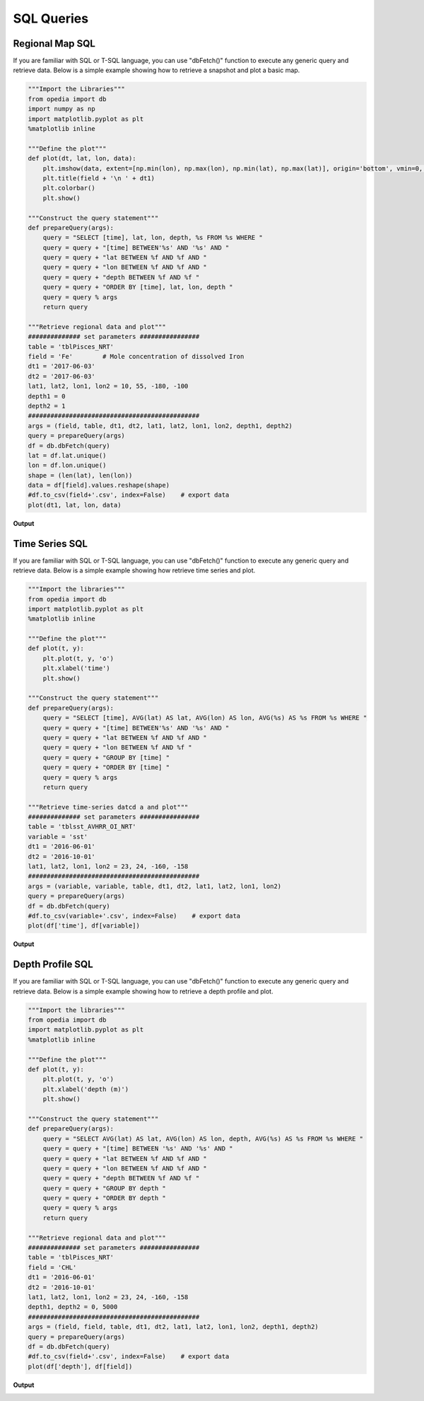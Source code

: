 
SQL Queries
===========


Regional Map SQL
^^^^^^^^^^^^^^^^^

If you are familiar with SQL or T-SQL language, you can use "dbFetch()" function to execute any generic query and retrieve data. Below is a simple example showing how to retrieve a snapshot and plot a basic map.


.. code-block:: python

    """Import the Libraries"""
    from opedia import db
    import numpy as np
    import matplotlib.pyplot as plt
    %matplotlib inline

    """Define the plot"""
    def plot(dt, lat, lon, data):
        plt.imshow(data, extent=[np.min(lon), np.max(lon), np.min(lat), np.max(lat)], origin='bottom', vmin=0, vmax=1e-4)
        plt.title(field + '\n ' + dt1)
        plt.colorbar()
        plt.show()

    """Construct the query statement"""
    def prepareQuery(args):
        query = "SELECT [time], lat, lon, depth, %s FROM %s WHERE "
        query = query + "[time] BETWEEN'%s' AND '%s' AND "
        query = query + "lat BETWEEN %f AND %f AND "
        query = query + "lon BETWEEN %f AND %f AND "
        query = query + "depth BETWEEN %f AND %f "
        query = query + "ORDER BY [time], lat, lon, depth "
        query = query % args
        return query

    """Retrieve regional data and plot"""
    ############## set parameters ################
    table = 'tblPisces_NRT'
    field = 'Fe'        # Mole concentration of dissolved Iron
    dt1 = '2017-06-03'
    dt2 = '2017-06-03'
    lat1, lat2, lon1, lon2 = 10, 55, -180, -100
    depth1 = 0
    depth2 = 1
    ##############################################
    args = (field, table, dt1, dt2, lat1, lat2, lon1, lon2, depth1, depth2)
    query = prepareQuery(args)
    df = db.dbFetch(query)
    lat = df.lat.unique()
    lon = df.lon.unique()
    shape = (len(lat), len(lon))
    data = df[field].values.reshape(shape)
    #df.to_csv(field+'.csv', index=False)    # export data
    plot(dt1, lat, lon, data)

**Output**

.. image:: /_static/tutorial_pics/sql_reg_map.png




Time Series SQL
^^^^^^^^^^^^^^^

If you are familiar with SQL or T-SQL language, you can use "dbFetch()" function to execute any generic query and retrieve data. Below is a simple example showing how retrieve time series and plot.


.. code-block:: python

    """Import the libraries"""
    from opedia import db
    import matplotlib.pyplot as plt
    %matplotlib inline

    """Define the plot"""
    def plot(t, y):
        plt.plot(t, y, 'o')
        plt.xlabel('time')
        plt.show()

    """Construct the query statement"""
    def prepareQuery(args):
        query = "SELECT [time], AVG(lat) AS lat, AVG(lon) AS lon, AVG(%s) AS %s FROM %s WHERE "
        query = query + "[time] BETWEEN'%s' AND '%s' AND "
        query = query + "lat BETWEEN %f AND %f AND "
        query = query + "lon BETWEEN %f AND %f "
        query = query + "GROUP BY [time] "
        query = query + "ORDER BY [time] "
        query = query % args
        return query

    """Retrieve time-series datcd a and plot"""
    ############## set parameters ################
    table = 'tblsst_AVHRR_OI_NRT'
    variable = 'sst'
    dt1 = '2016-06-01'
    dt2 = '2016-10-01'
    lat1, lat2, lon1, lon2 = 23, 24, -160, -158
    ##############################################
    args = (variable, variable, table, dt1, dt2, lat1, lat2, lon1, lon2)
    query = prepareQuery(args)
    df = db.dbFetch(query)
    #df.to_csv(variable+'.csv', index=False)    # export data
    plot(df['time'], df[variable])

**Output**

.. image:: /_static/tutorial_pics/sql_ts.png


Depth Profile SQL
^^^^^^^^^^^^^^^^^

If you are familiar with SQL or T-SQL language, you can use "dbFetch()" function to execute any generic query and retrieve data. Below is a simple example showing how to retrieve a depth profile and plot.


.. code-block:: python

    """Import the libraries"""
    from opedia import db
    import matplotlib.pyplot as plt
    %matplotlib inline

    """Define the plot"""
    def plot(t, y):
        plt.plot(t, y, 'o')
        plt.xlabel('depth (m)')
        plt.show()

    """Construct the query statement"""
    def prepareQuery(args):
        query = "SELECT AVG(lat) AS lat, AVG(lon) AS lon, depth, AVG(%s) AS %s FROM %s WHERE "
        query = query + "[time] BETWEEN '%s' AND '%s' AND "
        query = query + "lat BETWEEN %f AND %f AND "
        query = query + "lon BETWEEN %f AND %f AND "
        query = query + "depth BETWEEN %f AND %f "
        query = query + "GROUP BY depth "
        query = query + "ORDER BY depth "
        query = query % args
        return query

    """Retrieve regional data and plot"""
    ############## set parameters ################
    table = 'tblPisces_NRT'
    field = 'CHL'
    dt1 = '2016-06-01'
    dt2 = '2016-10-01'
    lat1, lat2, lon1, lon2 = 23, 24, -160, -158
    depth1, depth2 = 0, 5000
    ##############################################
    args = (field, field, table, dt1, dt2, lat1, lat2, lon1, lon2, depth1, depth2)
    query = prepareQuery(args)
    df = db.dbFetch(query)
    #df.to_csv(field+'.csv', index=False)    # export data
    plot(df['depth'], df[field])

**Output**

.. image:: /_static/tutorial_pics/sql_dep.png
